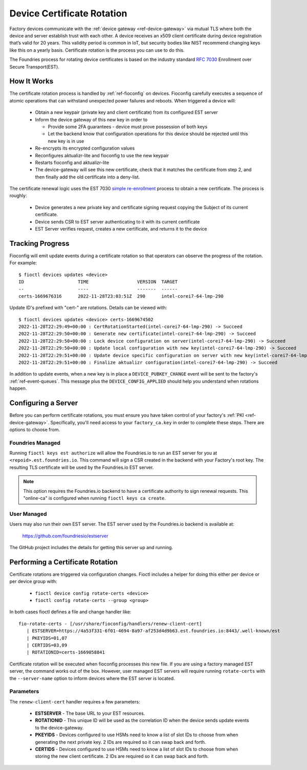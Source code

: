 .. _ref-cert-rotation:

Device Certificate Rotation
===========================

Factory devices communicate with the :ref:`device gateway <ref-device-gateway>` via mutual TLS where both the device and server establish trust with each other.
A device receives an x509 client certificate during device registration that’s valid for 20 years.
This validity period is common in IoT, but security bodies like NIST recommend changing keys like this on a yearly basis.
Certificate rotation is the process you can use to do this.

The Foundries process for rotating device certificates is based on the industry standard `RFC 7030`_ Enrollment over Secure Transport(EST).

.. _RFC 7030:
   https://www.rfc-editor.org/rfc/rfc7030.html

How It Works
------------

The certificate rotation process is handled by :ref:`ref-fioconfig` on devices.
Fioconfig carefully executes a sequence of atomic operations that can withstand unexpected power failures and reboots.
When triggered a device will:

 * Obtain a new keypair (private key and client certificate) from its configured EST server

 * Inform the device gateway of this new key in order to

   * Provide some 2FA guarantees - device must prove possession of both keys

   * Let the backend know that configuration operations for this device should be rejected until this new key is in use

 * Re-encrypts its encrypted configuration values

 * Reconfigures aktualizr-lite and fioconfig to use the new keypair

 * Restarts fioconfig and aktualizr-lite

 * The device-gateway will see this new certificate, check that it matches the certificate from step 2, and then finally add the old certificate into a deny-list.

The certificate renewal logic uses the EST 7030 `simple re-enrollment`_ process to obtain a new certificate. The process is roughly:

 * Device generates a new private key and certificate signing request copying the Subject of its current certificate.

 * Device sends CSR to EST server authenticating to it with its current certificate

 * EST Server verifies request, creates a new certificate, and returns it to the device

.. _simple re-enrollment:
   https://www.rfc-editor.org/rfc/rfc7030.html#section-4.2.2

Tracking Progress
-----------------

Fioconfig will emit update events during a certificate rotation so that operators can observe the progress of the rotation.
For example::

  $ fioctl devices updates <device>
  ID                    TIME                  VERSION  TARGET
  --                    ----                  -------  ------
  certs-1669676316      2022-11-28T23:03:51Z  290      intel-corei7-64-lmp-290

Update ID's prefixed with "cert-" are rotations.
Details can be viewed with::

  $ fioctl devices updates <device> certs-1669674502
  2022-11-28T22:29:49+00:00 : CertRotationStarted(intel-corei7-64-lmp-290) -> Succeed
  2022-11-28T22:29:50+00:00 : Generate new certificate(intel-corei7-64-lmp-290) -> Succeed
  2022-11-28T22:29:50+00:00 : Lock device configuration on server(intel-corei7-64-lmp-290) -> Succeed
  2022-11-28T22:29:50+00:00 : Update local configuration with new key(intel-corei7-64-lmp-290) -> Succeed
  2022-11-28T22:29:51+00:00 : Update device specific configuration on server with new key(intel-corei7-64-lmp-290) -> Succeed
  2022-11-28T22:29:51+00:00 : Finalize aktualizr configuration(intel-corei7-64-lmp-290) -> Succeed

In addition to update events, when a new key is in place a ``DEVICE_PUBKEY_CHANGE`` event will be sent to the factory's :ref:`ref-event-queues`.
This message plus the ``DEVICE_CONFIG_APPLIED`` should help you understand when rotations happen.

Configuring a Server
--------------------

Before you can perform certificate rotations, you must ensure you have taken control of your factory's :ref:`PKI <ref-device-gateway>`.
Specifically, you'll need access to your ``factory_ca.key`` in order to complete these steps.
There are options to choose from.

Foundries Managed
~~~~~~~~~~~~~~~~~

Running ``fioctl keys est authorize`` will allow the Foundries.io to run an EST server for you at ``<repoid>.est.foundries.io``.
This command will sign a CSR created in the backend with your Factory's root key.
The resulting TLS certificate will be used by the Foundries.io EST server.

.. note::
   This option requires the Foundries.io backend to have a certificate authority to sign renewal requests.
   This "online-ca" is configured when running ``fioctl keys ca create``.

User Managed
~~~~~~~~~~~~

Users may also run their own EST server.
The EST server used by the Foundries.io backend is available at:

  https://github.com/foundriesio/estserver

The GitHub project includes the details for getting this server up and running.

Performing a Certificate Rotation
---------------------------------

Certificate rotations are triggered via configuration changes.
Fioctl includes a helper for doing this either per device or per device group with:

 * ``fioctl device config rotate-certs <device>``
 * ``fioctl config rotate-certs --group <group>``

In both cases fioctl defines a file and change handler like::

  fio-rotate-certs - [/usr/share/fioconfig/handlers/renew-client-cert]
     | ESTSERVER=https://4a53f331-6f01-4694-8a97-af253d4d9b63.est.foundries.io:8443/.well-known/est
     | PKEYIDS=01,07
     | CERTIDS=03,09
     | ROTATIONID=certs-1669058841

Certificate rotation will be executed when fioconfig processes this new file.
If you are using a factory managed EST server, the command works out of the box.
However, user managed EST servers will require running ``rotate-certs`` with the ``--server-name`` option to inform devices where the EST server is located.

Parameters
~~~~~~~~~~

The ``renew-client-cert`` handler requires a few parameters:

 * **ESTSERVER** - The base URL to your EST resources.
 * **ROTATIONID** - This unique ID will be used as the correlation ID when the device sends update events to the device-gateway.
 * **PKEYIDS** - Devices configured to use HSMs need to know a list of slot IDs to choose from when generating the next private key. 2 IDs are required so it can swap back and forth.
 * **CERTIDS** - Devices configured to use HSMs need to know a list of slot IDs to choose from when storing the new client certificate. 2 IDs are required so it can swap back and forth.
